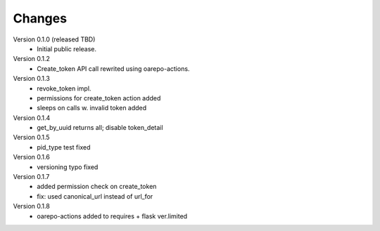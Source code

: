 ..
    Copyright (C) 2021 CESNET.

    OARepo-tokens is free software; you can redistribute it and/or
    modify it under the terms of the MIT License; see LICENSE file for more
    details.

Changes
=======

Version 0.1.0 (released TBD)
 - Initial public release.

Version 0.1.2
 - Create_token API call rewrited using oarepo-actions.

Version 0.1.3
 - revoke_token impl.
 - permissions for create_token action added
 - sleeps on calls w. invalid token added

Version 0.1.4
 - get_by_uuid returns all; disable token_detail

Version 0.1.5
 - pid_type test fixed

Version 0.1.6
 - versioning typo fixed

Version 0.1.7
 - added permission check on create_token
 - fix: used canonical_url instead of url_for

Version 0.1.8
 - oarepo-actions added to requires + flask ver.limited
 
